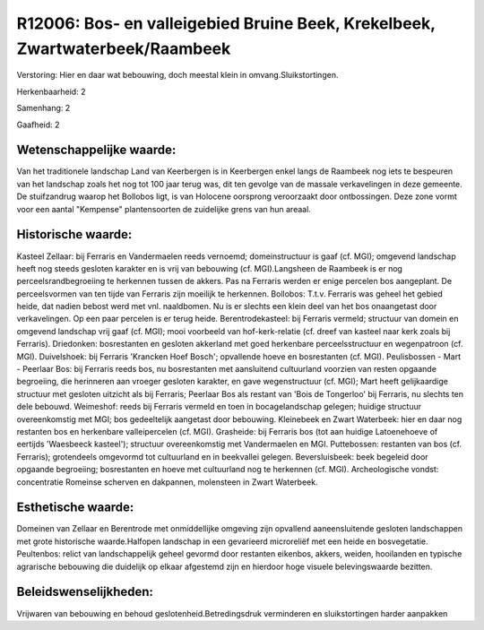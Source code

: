 R12006: Bos- en valleigebied Bruine Beek, Krekelbeek, Zwartwaterbeek/Raambeek
=============================================================================

Verstoring:
Hier en daar wat bebouwing, doch meestal klein in
omvang.Sluikstortingen.

Herkenbaarheid: 2

Samenhang: 2

Gaafheid: 2


Wetenschappelijke waarde:
~~~~~~~~~~~~~~~~~~~~~~~~~

Van het traditionele landschap Land van Keerbergen is in Keerbergen
enkel langs de Raambeek nog iets te bespeuren van het landschap zoals
het nog tot 100 jaar terug was, dit ten gevolge van de massale
verkavelingen in deze gemeente. De stuifzandrug waarop het Bollobos
ligt, is van Holocene oorsprong veroorzaakt door ontbossingen. Deze zone
vormt voor een aantal "Kempense" plantensoorten de zuidelijke grens van
hun areaal.


Historische waarde:
~~~~~~~~~~~~~~~~~~~

Kasteel Zellaar: bij Ferraris en Vandermaelen reeds vernoemd;
domeinstructuur is gaaf (cf. MGI); omgevend landschap heeft nog steeds
gesloten karakter en is vrij van bebouwing (cf. MGI).Langsheen de
Raambeek is er nog perceelsrandbegroeiing te herkennen tussen de akkers.
Pas na Ferraris werden er enige percelen bos aangeplant. De
perceelsvormen van ten tijde van Ferraris zijn moeilijk te herkennen.
Bollobos: T.t.v. Ferraris was geheel het gebied heide, dat nadien bebost
werd met vnl. naaldbomen. Nu is er slechts een klein deel van het bos
onaangetast door verkavelingen. Op een paar percelen is er terug heide.
Berentrodekasteel: bij Ferraris vermeld; structuur van domein en
omgevend landschap vrij gaaf (cf. MGI); mooi voorbeeld van
hof-kerk-relatie (cf. dreef van kasteel naar kerk zoals bij Ferraris).
Driedonken: bosrestanten en gesloten akkerland met goed herkenbare
perceelsstructuur en wegenpatroon (cf. MGI). Duivelshoek: bij Ferraris
'Krancken Hoef Bosch'; opvallende hoeve en bosrestanten (cf. MGI).
Peulisbossen - Mart - Peerlaar Bos: bij Ferraris reeds bos, nu
bosrestanten met aansluitend cultuurland voorzien van resten opgaande
begroeiing, die herinneren aan vroeger gesloten karakter, en gave
wegenstructuur (cf. MGI); Mart heeft gelijkaardige structuur met
gesloten uitzicht als bij Ferraris; Peerlaar Bos als restant van 'Bois
de Tongerloo' bij Ferraris, nu slechts ten dele bebouwd. Weimeshof:
reeds bij Ferraris vermeld en toen in bocagelandschap gelegen; huidige
structuur overeenkomstig met MGI; bos gedeeltelijk aangetast door
bebouwing. Kleinebeek en Zwart Waterbeek: hier en daar nog restanten bos
en herkenbare valleipercelen (cf. MGI). Grasheide: bij Ferraris bos (tot
aan huidige Latoenehoeve of eertijds 'Waesbeeck kasteel'); structuur
overeenkomstig met Vandermaelen en MGI. Puttebossen: restanten van bos
(cf. Ferraris); grotendeels omgevormd tot cultuurland en in beekvallei
gelegen. Beversluisbeek: beek begeleid door opgaande begroeiing;
bosrestanten en hoeve met cultuurland nog te herkennen (cf. MGI).
Archeologische vondst: concentratie Romeinse scherven en dakpannen,
molensteen in Zwart Waterbeek.


Esthetische waarde:
~~~~~~~~~~~~~~~~~~~

Domeinen van Zellaar en Berentrode met onmiddellijke omgeving zijn
opvallend aaneensluitende gesloten landschappen met grote historische
waarde.Halfopen landschap in een gevarieerd microreliëf met een heide en
bosvegetatie. Peultenbos: relict van landschappelijk geheel gevormd door
restanten eikenbos, akkers, weiden, hooilanden en typische agrarische
bebouwing die duidelijk op elkaar afgestemd zijn en hierdoor hoge
visuele belevingswaarde bezitten.




Beleidswenselijkheden:
~~~~~~~~~~~~~~~~~~~~~

Vrijwaren van bebouwing en behoud geslotenheid.Betredingsdruk
verminderen en sluikstortingen harder aanpakken
